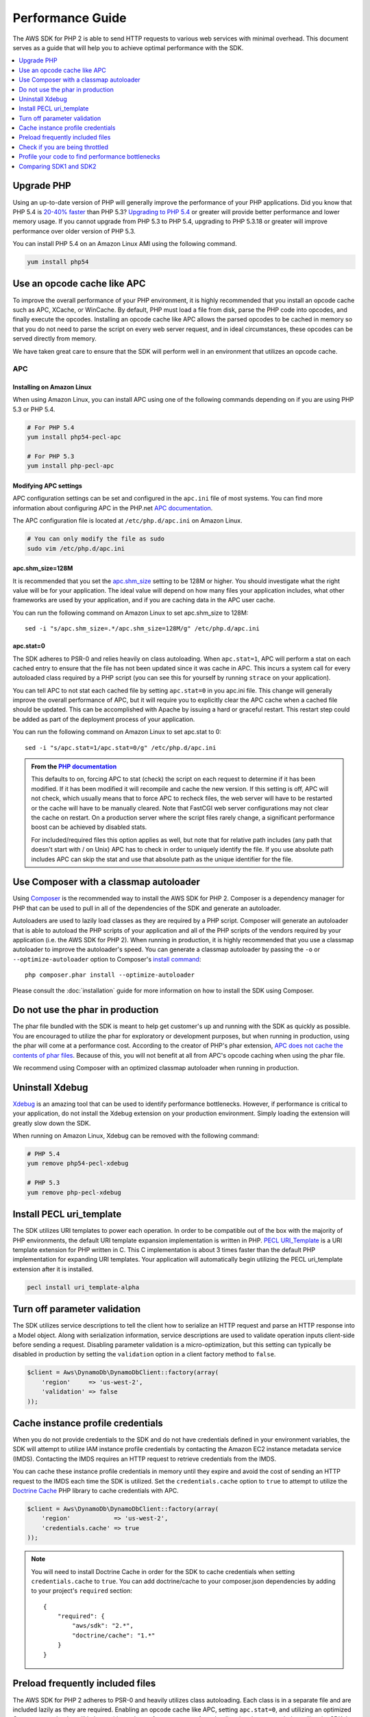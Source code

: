 =================
Performance Guide
=================

The AWS SDK for PHP 2 is able to send HTTP requests to various web services with minimal overhead. This document serves
as a guide that will help you to achieve optimal performance with the SDK.

.. contents::
   :depth: 1
   :local:
   :class: inline-toc

Upgrade PHP
-----------

Using an up-to-date version of PHP will generally improve the performance of your PHP applications. Did you know that
PHP 5.4 is `20-40% faster <http://news.php.net/php.internals/57760>`_ than PHP 5.3?
`Upgrading to PHP 5.4 <http://www.php.net/manual/en/migration54.php>`_ or greater will provide better performance and
lower memory usage. If you cannot upgrade from PHP 5.3 to PHP 5.4, upgrading to PHP 5.3.18 or greater will improve
performance over older version of PHP 5.3.

You can install PHP 5.4 on an Amazon Linux AMI using the following command.

.. code-block:: bash

    yum install php54

Use an opcode cache like APC
----------------------------

To improve the overall performance of your PHP environment, it is highly recommended that you install an opcode cache
such as APC, XCache, or WinCache. By default, PHP must load a file from disk, parse the PHP code into opcodes, and
finally execute the opcodes. Installing an opcode cache like APC allows the parsed opcodes to be cached in memory so
that you do not need to parse the script on every web server request, and in ideal circumstances, these opcodes can be
served directly from memory.

We have taken great care to ensure that the SDK will perform well in an environment that utilizes an opcode cache.

APC
~~~

Installing on Amazon Linux
^^^^^^^^^^^^^^^^^^^^^^^^^^

When using Amazon Linux, you can install APC using one of the following commands depending on if you are using PHP 5.3
or PHP 5.4.

.. code-block:: bash

    # For PHP 5.4
    yum install php54-pecl-apc

    # For PHP 5.3
    yum install php-pecl-apc

Modifying APC settings
^^^^^^^^^^^^^^^^^^^^^^

APC configuration settings can be set and configured in the ``apc.ini`` file of most systems. You can find more
information about configuring APC in the PHP.net `APC documentation <http://www.php.net/manual/en/apc.configuration.php>`_.

The APC configuration file is located at ``/etc/php.d/apc.ini`` on Amazon Linux.

.. code-block:: bash

    # You can only modify the file as sudo
    sudo vim /etc/php.d/apc.ini

apc.shm_size=128M
^^^^^^^^^^^^^^^^^

It is recommended that you set the `apc.shm_size <http://www.php.net/manual/en/apc.configuration.php#ini.apc.shm-size>`_
setting to be 128M or higher. You should investigate what the right value will be for your application. The ideal
value will depend on how many files your application includes, what other frameworks are used by your application, and
if you are caching data in the APC user cache.

You can run the following command on Amazon Linux to set apc.shm_size to 128M::

    sed -i "s/apc.shm_size=.*/apc.shm_size=128M/g" /etc/php.d/apc.ini

apc.stat=0
^^^^^^^^^^

The SDK adheres to PSR-0 and relies heavily on class autoloading. When ``apc.stat=1``, APC will perform a stat on
each cached entry to ensure that the file has not been updated since it was cache in APC. This incurs a system call for
every autoloaded class required by a PHP script (you can see this for yourself by running ``strace`` on your
application).

You can tell APC to not stat each cached file by setting ``apc.stat=0`` in you apc.ini file. This change will generally
improve the overall performance of APC, but it will require you to explicitly clear the APC cache when a cached file
should be updated. This can be accomplished with Apache by issuing a hard or graceful restart. This restart step could
be added as part of the deployment process of your application.

You can run the following command on Amazon Linux to set apc.stat to 0::

    sed -i "s/apc.stat=1/apc.stat=0/g" /etc/php.d/apc.ini

.. admonition:: From the `PHP documentation <http://www.php.net/manual/en/apc.configuration.php#ini.apc.stat>`_

    This defaults to on, forcing APC to stat (check) the script on each request to determine if it has been modified. If
    it has been modified it will recompile and cache the new version. If this setting is off, APC will not check, which
    usually means that to force APC to recheck files, the web server will have to be restarted or the cache will have to
    be manually cleared. Note that FastCGI web server configurations may not clear the cache on restart. On a production
    server where the script files rarely change, a significant performance boost can be achieved by disabled stats.

    For included/required files this option applies as well, but note that for relative path includes (any path that
    doesn't start with / on Unix) APC has to check in order to uniquely identify the file. If you use absolute path
    includes APC can skip the stat and use that absolute path as the unique identifier for the file.

Use Composer with a classmap autoloader
---------------------------------------

Using `Composer <http://getcomposer.org>`_ is the recommended way to install the AWS SDK for PHP 2. Composer is a
dependency manager for PHP that can be used to pull in all of the dependencies of the SDK and generate an autoloader.

Autoloaders are used to lazily load classes as they are required by a PHP script. Composer will generate an autoloader
that is able to autoload the PHP scripts of your application and all of the PHP scripts of the vendors required by your
application (i.e. the AWS SDK for PHP 2). When running in production, it is highly recommended that you use a classmap
autoloader to improve the autoloader's speed. You can generate a classmap autoloader by passing the ``-o`` or
``--optimize-autoloader`` option to Composer's `install command <http://getcomposer.org/doc/03-cli.md#install>`_::

    php composer.phar install --optimize-autoloader

Please consult the :doc:`installation` guide for more information on how to install the SDK using Composer.

Do not use the phar in production
---------------------------------

The phar file bundled with the SDK is meant to help get customer's up and running with the SDK as quickly as possible.
You are encouraged to utilize the phar for exploratory or development purposes, but when running in production, using
the phar will come at a performance cost. According to the creator of PHP's phar extension,
`APC does not cache the contents of phar files <http://www.reddit.com/r/PHP/comments/13uwgk/phar_performance/c77kmjb>`_.
Because of this, you will not benefit at all from APC's opcode caching when using the phar file.

We recommend using Composer with an optimized classmap autoloader when running in production.

Uninstall Xdebug
----------------

`Xdebug <http://xdebug.org/>`_ is an amazing tool that can be used to identify performance bottlenecks. However, if
performance is critical to your application, do not install the Xdebug extension on your production environment. Simply
loading the extension will greatly slow down the SDK.

When running on Amazon Linux, Xdebug can be removed with the following command:

.. code-block:: bash

    # PHP 5.4
    yum remove php54-pecl-xdebug

    # PHP 5.3
    yum remove php-pecl-xdebug

Install PECL uri_template
-------------------------

The SDK utilizes URI templates to power each operation. In order to be compatible out of the box with the majority
of PHP environments, the default URI template expansion implementation is written in PHP.
`PECL URI_Template <https://github.com/ioseb/uri-template>`_ is a URI template extension for PHP written in C. This C
implementation is about 3 times faster than the default PHP implementation for expanding URI templates. Your
application will automatically begin utilizing the PECL uri_template extension after it is installed.

.. code-block:: bash

    pecl install uri_template-alpha

Turn off parameter validation
-----------------------------

The SDK utilizes service descriptions to tell the client how to serialize an HTTP request and parse an HTTP response
into a Model object. Along with serialization information, service descriptions are used to validate operation inputs
client-side before sending a request. Disabling parameter validation is a micro-optimization, but this setting can
typically be disabled in production by setting the ``validation`` option in a client factory method to ``false``.

.. code-block:: php

    $client = Aws\DynamoDb\DynamoDbClient::factory(array(
        'region'     => 'us-west-2',
        'validation' => false
    ));

Cache instance profile credentials
----------------------------------

When you do not provide credentials to the SDK and do not have credentials defined in your environment variables, the
SDK will attempt to utilize IAM instance profile credentials by contacting the Amazon EC2 instance metadata service
(IMDS). Contacting the IMDS requires an HTTP request to retrieve credentials from the IMDS.

You can cache these instance profile credentials in memory until they expire and avoid the cost of sending an HTTP
request to the IMDS each time the SDK is utilized. Set the ``credentials.cache`` option to ``true`` to attempt to
utilize the `Doctrine Cache <https://github.com/doctrine/cache>`_ PHP library to cache credentials with APC.

.. code-block:: php

    $client = Aws\DynamoDb\DynamoDbClient::factory(array(
        'region'            => 'us-west-2',
        'credentials.cache' => true
    ));

.. note::

    You will need to install Doctrine Cache in order for the SDK to cache credentials when setting
    ``credentials.cache`` to ``true``. You can add doctrine/cache to your composer.json dependencies by adding to your
    project's ``required`` section::

        {
            "required": {
                "aws/sdk": "2.*",
                "doctrine/cache": "1.*"
            }
        }

Preload frequently included files
---------------------------------

The AWS SDK for PHP 2 adheres to PSR-0 and heavily utilizes class autoloading. Each class is in a separate file and
are included lazily as they are required. Enabling an opcode cache like APC, setting ``apc.stat=0``, and utilizing an
optimized Composer autoloader will help to mitigate the performance cost of autoloading the classes needed to utilize
the SDK. In situations like hosting a webpage where you are loading the same classes over and over, you can shave off a
bit more time by compiling all of the autoloaded classes into a single file thereby completely eliminating the cost of
autoloading. This technique can not only speed up the use of the SDK for specific use cases (e.g. using the
Amazon DynamoDB session handler), but can also speed up other aspects of your application. Even with ``apc.stat=0``,
preloading classes that you know will be used in your application will be slightly faster than relying on autoloading.

You can easily generate a compiled autoloader file using the
`ClassPreloader <https://github.com/mtdowling/ClassPreloader>`_ project. View the project's README for information on
creating a "preloader" for use with the AWS SDK for PHP.

Check if you are being throttled
--------------------------------

You can check to see if you are being throttled by enabling the exponential backoff logger option. You can set the
``client.backoff.logger`` option to ``debug`` when in development, but we recommend that you provide a
``Guzzle\Log\LogAdapterInterface`` object when running in production.

.. code-block:: php

    $client = Aws\DynamoDb\DynamoDbClient::factory(array(
        'region'                => 'us-west-2',
        'client.backoff.logger' => 'debug'
    ));

When using Amazon DynamoDB, you can monitor your tables for throttling using
`Amazon CloudWatch <http://docs.aws.amazon.com/amazondynamodb/latest/developerguide/MonitoringDynamoDB.html#CloudwatchConsole_DynamoDB>`_.

Profile your code to find performance bottlenecks
-------------------------------------------------

You will need to profile your application to determine the bottlenecks. This can be done using
`Xdebug <http://xdebug.org/>`_, `XHProf <https://github.com/facebook/xhprof>`_,
`strace <http://en.wikipedia.org/wiki/Strace>`_, and various other tools. There are many resources available on the
internet to help you track down performance problems with your application. Here are a few that we have found useful:

* http://talks.php.net/show/devconf/0
* http://talks.php.net/show/perf_tunning/16

Comparing SDK1 and SDK2
-----------------------

Software performance is very subjective and depends heavily on factors outside of the control of the SDK. The
AWS SDK for PHP 2 is tuned to cover the broadest set of performance sensitive applications using AWS. While there may
be a few isolated cases where V1 of the the SDK is as fast or faster than V2, that is not generally true and comes
with the loss of extensibility, maintainability, persistent HTTP connections, response parsing, PSR compliance, etc.

Depending on your use case, you will find that a properly configured environment running the AWS SDK for PHP 2 is
generally just as fast as SDK1 for sending a single request and more than 350% faster than SDK1 for sending many
requests.

Comparing batch requests
~~~~~~~~~~~~~~~~~~~~~~~~

A common misconception when comparing the performance of SDK1 and SDK2 is that SDK1 is faster than SDK2 when sending
requests using the "batch()" API.

SDK1 is generally *not* faster at sending requests in parallel than SDK2. There may be some cases where SDK1 will appear
to more quickly complete the process of sending multiple requests in parallel, but SDK1 does not retry throttled
requests when using the ``batch()`` API. In SDK2, throttled requests are automatically retried in parallel using
truncated exponential backoff. Automatically retrying failed requests will help to ensure that your application is
successfully completing the requests that you think it is.

You can always disable retries if your use case does not benefit from retrying failed requests. To disable retries,
set 'client.backoff' to ``false`` when creating a client.

.. code-block:: php

    $client = Aws\DynamoDb\DynamoDbClient::factory(array(
        'region'         => 'us-west-2',
        'client.backoff' => false
    ));
